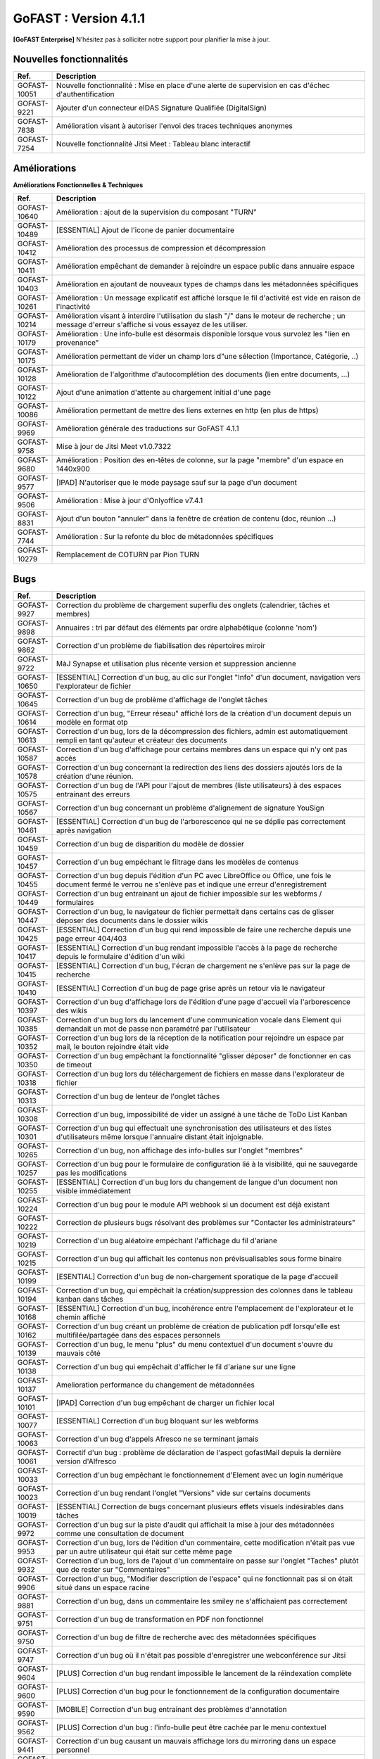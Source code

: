 ********************************************
GoFAST :  Version 4.1.1
********************************************

**[GoFAST Enterprise]** N’hésitez pas à solliciter notre support pour planifier la mise à jour.


Nouvelles fonctionnalités 
*****************************

.. csv-table::
   :header: "Ref.", "Description"
   :widths: 1000, 60000
   
   "GOFAST-10051","Nouvelle fonctionnalité : Mise en place d'une alerte de supervision en cas d'échec d'authentification"
   "GOFAST-9221","Ajouter d'un connecteur eIDAS Signature Qualifiée (DigitalSign)"
   "GOFAST-7838","Amélioration visant à autoriser l'envoi des traces techniques anonymes "
   "GOFAST-7254","Nouvelle fonctionnalité Jitsi Meet : Tableau blanc interactif "
  
Améliorations 
******************************

**Améliorations Fonctionnelles & Techniques**

.. csv-table::
   :header: "Ref.", "Description"
   :widths: 1000, 60000

   "GOFAST-10640","Amélioration : ajout de la supervision du composant ""TURN"""
   "GOFAST-10489","[ESSENTIAL] Ajout de l'icone de panier documentaire"
   "GOFAST-10412","Amélioration des processus de compression et décompression"
   "GOFAST-10411","Amélioration empêchant de demander à rejoindre un espace public dans annuaire espace"
   "GOFAST-10403","Amélioration en ajoutant de nouveaux types de champs dans les métadonnées spécifiques"
   "GOFAST-10261","Amélioration : Un message explicatif est affiché lorsque le fil d'activité est vide en raison de l'inactivité"
   "GOFAST-10214","Amélioration visant à interdire l'utilisation du slash ""/"" dans le moteur de recherche ; un message d'erreur s'affiche si vous essayez de les utiliser."
   "GOFAST-10179","Amélioration : Une info-bulle est désormais disponible lorsque vous survolez les ""lien en provenance"""
   "GOFAST-10175","Amélioration permettant de vider un champ lors d""une sélection (Importance, Catégorie, ..)"
   "GOFAST-10128","Amélioration de l'algorithme d'autocomplétion des documents (lien entre documents, ...)"
   "GOFAST-10122","Ajout d'une animation d'attente au chargement initial d'une page"
   "GOFAST-10086","Amélioration permettant de mettre des liens externes en http (en plus de https)"
   "GOFAST-9969","Amélioration générale des traductions sur GoFAST 4.1.1"
   "GOFAST-9758","Mise à jour de Jitsi Meet v1.0.7322"
   "GOFAST-9680","Amélioration : Position des en-têtes de colonne, sur la page ""membre"" d'un espace en 1440x900"
   "GOFAST-9577","[IPAD] N'autoriser que le mode paysage sauf sur la page d'un document"
   "GOFAST-9506","Amélioration : Mise à jour d'Onlyoffice v7.4.1"
   "GOFAST-8831","Ajout d'un bouton ""annuler"" dans la fenêtre de création de contenu (doc, réunion ...)"
   "GOFAST-7744","Amélioration : Sur la refonte du bloc de métadonnées spécifiques"
   "GOFAST-10279","Remplacement de COTURN par Pion TURN"




Bugs 
******************************
.. csv-table::
   :header: "Ref.", "Description"
   :widths: 1000, 60000
      
   "GOFAST-9927","Correction du problème de chargement superflu des onglets (calendrier, tâches et membres)"
   "GOFAST-9898","Annuaires : tri par défaut des éléments par ordre alphabétique (colonne 'nom') "
   "GOFAST-9862","Correction d'un problème de fiabilisation des répertoires miroir  "
   "GOFAST-9722","MàJ Synapse et utilisation plus récente version et suppression ancienne"
   "GOFAST-10650","[ESSENTIAL] Correction d'un bug, au clic sur l'onglet ""Info"" d'un document, navigation vers l'explorateur de fichier"
   "GOFAST-10645","Correction d'un bug de problème d'affichage de l'onglet tâches "
   "GOFAST-10614","Correction d'un bug, ""Erreur réseau"" affiché lors de la création d'un document depuis un modèle en format otp"
   "GOFAST-10613","Correction d'un bug, lors de la décompression des fichiers, admin est automatiquement rempli en tant qu'auteur et créateur des documents"
   "GOFAST-10587","Correction d'un bug d'affichage pour certains membres dans un espace qui n'y ont pas accès"
   "GOFAST-10578","Correction d'un bug concernant la redirection des liens des dossiers ajoutés lors de la création d'une réunion."
   "GOFAST-10575","Correction d'un bug de l'API pour l'ajout de membres (liste utilisateurs) à des espaces entrainant des erreurs"
   "GOFAST-10567","Correction d'un bug concernant un problème d'alignement de signature YouSign  "
   "GOFAST-10461","[ESSENTIAL]  Correction d'un bug de l'arborescence qui ne se déplie pas correctement après navigation "
   "GOFAST-10459","Correction d'un bug de disparition du modèle de dossier"
   "GOFAST-10457","Correction d'un bug empéchant le filtrage dans les modèles de contenus"
   "GOFAST-10455","Correction d'un bug depuis l'édition d'un PC avec LibreOffice ou Office, une fois le document fermé le verrou ne s'enlève pas et indique une erreur d'enregistrement"
   "GOFAST-10449","Correction d'un bug entrainant un ajout de fichier impossible sur les webforms  / formulaires"
   "GOFAST-10447","Correction d'un bug, le navigateur de fichier permettait dans certains cas de glisser déposer des documents dans le dossier wikis  "
   "GOFAST-10425","[ESSENTIAL] Correction d'un bug qui rend impossible de faire une recherche depuis une page erreur 404/403"
   "GOFAST-10417","[ESSENTIAL] Correction d'un bug rendant impossible l'accès à la page de recherche depuis le formulaire d'édition d'un wiki"
   "GOFAST-10415","[ESSENTIAL] Correction d'un bug, l'écran de chargement ne s'enlève pas sur la page de recherche "
   "GOFAST-10410","[ESSENTIAL] Correction d'un bug de page grise après un retour via le navigateur "
   "GOFAST-10397","Correction d'un bug d'affichage lors de l'édition d'une page d'accueil via l'arborescence des wikis"
   "GOFAST-10385","Correction d'un bug lors du lancement d'une communication vocale dans Element qui demandait un mot de passe non paramétré par l'utilisateur"
   "GOFAST-10352","Correction d'un bug lors de la réception de la notification pour rejoindre un espace par mail, le bouton rejoindre était vide "
   "GOFAST-10350","Correction d'un bug empêchant la fonctionnalité ""glisser déposer"" de fonctionner en cas de timeout"
   "GOFAST-10318","Correction d'un bug lors du téléchargement de fichiers en masse dans l'explorateur de fichier"
   "GOFAST-10313","Correction d'un bug de lenteur de l'onglet tâches"
   "GOFAST-10308","Correction d'un bug, impossibilité de vider un assigné à une tâche de ToDo List Kanban"
   "GOFAST-10301","Correction d'un bug qui effectuait une synchronisation des utilisateurs et des listes d'utilisateurs même lorsque l'annuaire distant était injoignable."
   "GOFAST-10265","Correction d'un bug, non affichage des info-bulles sur l'onglet ""membres"""
   "GOFAST-10257","Correction d'un bug pour le formulaire de configuration lié à la visibilité, qui ne sauvegarde pas les modifications "
   "GOFAST-10255","[ESSENTIAL] Correction d'un bug lors du changement de langue d'un document non visible immédiatement"
   "GOFAST-10224","Correction d'un bug pour le module API webhook si un document est déjà existant"
   "GOFAST-10222","Correction de plusieurs bugs résolvant des problèmes sur ""Contacter les administrateurs"""
   "GOFAST-10219","Correction d'un bug aléatoire empéchant l'affichage du fil d'ariane "
   "GOFAST-10215","Correction d'un bug qui affichait les contenus non prévisualisables sous forme binaire"
   "GOFAST-10199","[ESENTIAL] Correction d'un bug de non-chargement sporatique de la page d'accueil "
   "GOFAST-10194","Correction d'un bug, qui empêchait la création/suppression des colonnes dans le tableau kanban dans tâches"
   "GOFAST-10168","[ESSENTIAL] Correction d'un bug, incohérence entre l'emplacement de l'explorateur et le chemin affiché "
   "GOFAST-10162","Correction d'un bug créant un problème de création de publication pdf lorsqu'elle est multifilée/partagée dans des espaces personnels"
   "GOFAST-10139","Correction d'un bug, le menu ""plus"" du menu contextuel d'un document s'ouvre du mauvais côté"
   "GOFAST-10138","Correction d'un bug qui empêchait d'afficher le fil d'ariane sur une ligne"
   "GOFAST-10137","Amelioration performance du changement de métadonnées"
   "GOFAST-10101","[IPAD] Correction d'un bug empêchant de charger un fichier local"
   "GOFAST-10077","[ESSENTIAL] Correction d'un bug bloquant sur les webforms "
   "GOFAST-10063","Correction d'un bug d'appels Afresco ne se terminant jamais"
   "GOFAST-10061","Correctif d'un bug : problème de déclaration de l'aspect gofastMail depuis la dernière version d'Alfresco"
   "GOFAST-10033","Correction d'un bug empêchant le fonctionnement d'Element  avec un login numérique"
   "GOFAST-10023","Correction d'un bug rendant l'onglet ""Versions"" vide sur certains documents"
   "GOFAST-10019","[ESSENTIAL]  Correction de bugs concernant plusieurs effets visuels indésirables dans tâches"
   "GOFAST-9972","Correction d'un bug sur la piste d'audit qui affichait la mise à jour des métadonnées comme une consultation de document "
   "GOFAST-9953","Correction d'un bug, lors de l'édition d'un commentaire, cette modification n'était pas vue par un autre utilisateur qui était sur cette même page"
   "GOFAST-9932","Correction d'un bug, lors de l'ajout d'un commentaire on passe sur l'onglet ""Taches"" plutôt que de rester sur ""Commentaires"""
   "GOFAST-9906","Correction d'un bug, ""Modifier description de l'espace"" qui ne fonctionnait pas si on était situé dans un espace racine"
   "GOFAST-9881","Correction d'un bug, dans un commentaire les smiley ne s'affichaient pas correctement"
   "GOFAST-9751","Correction d'un bug de transformation en PDF non fonctionnel "
   "GOFAST-9750","Correction d'un bug de filtre de recherche avec des métadonnées spécifiques"
   "GOFAST-9747","Correction d'un bug où il n'était pas possible d'enregistrer une webconférence sur Jitsi "
   "GOFAST-9604","[PLUS] Correction d'un bug rendant impossible le lancement de la réindexation complète"
   "GOFAST-9600","[PLUS] Correction d'un bug pour le fonctionnement de la configuration documentaire "
   "GOFAST-9590","[MOBILE] Correction d'un bug entrainant des problèmes d'annotation"
   "GOFAST-9562","[PLUS] Correction d'un bug : l'info-bulle peut être cachée par le menu contextuel"
   "GOFAST-9441","Correction d'un bug causant un mauvais affichage lors du mirroring dans un espace personnel  "
   "GOFAST-9432","Correction d'un bug de mauvaise redirection de lien si REFERER"
   "GOFAST-9419","Correction d'un bug qui supprimait des arborescences depuis l'explorateur de fichier, ce qui posait des problèmes de performance"
   "GOFAST-9396","Correction d'un bug n'affichant plus le nom de la plateforme dans le pied de page des notifications"
   "GOFAST-9330","Correction d'un bug faisant qu'un utilisateur Support-Métier ne peut pas appliquer ce profil à un autre utilisateur"
   "GOFAST-9291","Correction d'un bug qui entrainait la juxtaposition de deux signatures (YouSign et DigitalSign)"
   "GOFAST-8975","Correction d'un bug concernant la pertinence de l'indexation des espaces "
   "GOFAST-8970","Correction d'un problème qui coupait les appels one to one Element, selon les configurations réseaux"
   "GOFAST-8721","Correction d'un problème qui déconnectait la session JITSI si port 10000 fermé"
   "GOFAST-8594","Correction d'un bug empêchant de voir les modèles de documents sur les nouvelles installations"
   "GOFAST-8280","Correction d'un bug qui empêchait d'ajouter des documents comme étant des traductions"
   "GOFAST-7423","Correction d'un bug qui permettait de se créer un compte local sur l'application Element "
   "GOFAST-3381","Correction d'un bug créant un dossier template dans l'espace racine lors de la création de nouveaux espaces"


Sécurité 
******************************
**[GoFAST Enterprise]** Contactez-nous pour obtenir la liste des correctifs sécurité  
  
     
